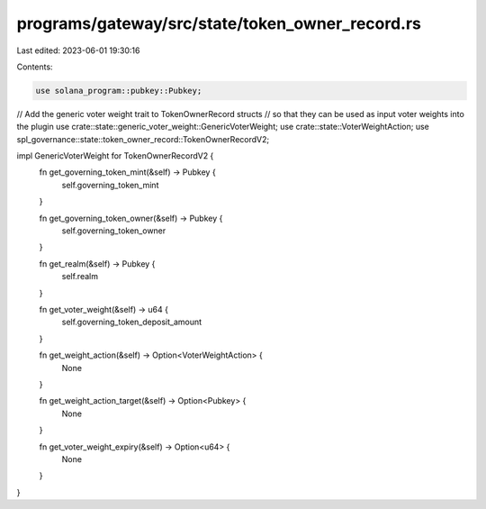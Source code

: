 programs/gateway/src/state/token_owner_record.rs
================================================

Last edited: 2023-06-01 19:30:16

Contents:

.. code-block:: rs

    use solana_program::pubkey::Pubkey;
// Add the generic voter weight trait to TokenOwnerRecord structs
// so that they can be used as input voter weights into the plugin
use crate::state::generic_voter_weight::GenericVoterWeight;
use crate::state::VoterWeightAction;
use spl_governance::state::token_owner_record::TokenOwnerRecordV2;

impl GenericVoterWeight for TokenOwnerRecordV2 {
    fn get_governing_token_mint(&self) -> Pubkey {
        self.governing_token_mint
    }

    fn get_governing_token_owner(&self) -> Pubkey {
        self.governing_token_owner
    }

    fn get_realm(&self) -> Pubkey {
        self.realm
    }

    fn get_voter_weight(&self) -> u64 {
        self.governing_token_deposit_amount
    }

    fn get_weight_action(&self) -> Option<VoterWeightAction> {
        None
    }

    fn get_weight_action_target(&self) -> Option<Pubkey> {
        None
    }

    fn get_voter_weight_expiry(&self) -> Option<u64> {
        None
    }
}


